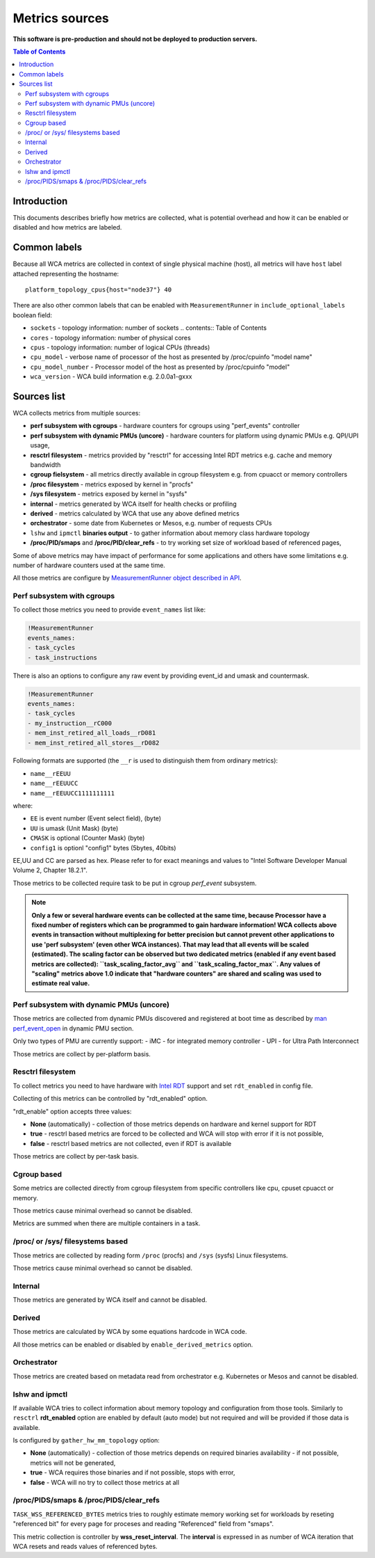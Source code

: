 ===============
Metrics sources
===============

**This software is pre-production and should not be deployed to production servers.**

.. contents:: Table of Contents

Introduction
============

This documents describes briefly how metrics are collected, what is potential overhead and
how it can be enabled or disabled and how metrics are labeled.

Common labels
=============

Because all WCA metrics are collected in context of single physical machine (host), all metrics
will have ``host`` label attached representing the hostname::

    platform_topology_cpus{host="node37"} 40

There are also other common labels that can be enabled with ``MeasurementRunner``
in ``include_optional_labels`` boolean field:

- ``sockets`` - topology information: number of sockets	.. contents:: Table of Contents
- ``cores`` - topology information:  number of physical cores
- ``cpus`` - topology information: number of logical CPUs (threads)
- ``cpu_model`` - verbose name of processor of the host as presented by /proc/cpuinfo "model name"
- ``cpu_model_number`` -  Processor model of the host as presented by /proc/cpuinfo "model"
- ``wca_version`` - WCA build information e.g. 2.0.0a1-gxxx

Sources list
============

WCA collects metrics from multiple sources:

- **perf subsystem with cgroups** - hardware counters for cgroups using "perf_events" controller
- **perf subsystem with dynamic PMUs (uncore)** - hardware counters for platform using dynamic PMUs e.g. QPI/UPI usage,
- **resctrl filesystem** - metrics provided by "resctrl" for accessing Intel RDT metrics e.g. cache and memory bandwidth
- **cgroup fielsystem** - all metrics directly available in cgroup filesystem e.g. from cpuacct or memory controllers
- **/proc filesystem** - metrics exposed by kernel in "procfs"
- **/sys filesystem** - metrics exposed by kernel in "sysfs"
- **internal** - metrics generated by WCA itself for health checks or profiling
- **derived** - metrics calculated by WCA that use any above defined metrics
- **orchestrator**  - some date from Kubernetes or Mesos, e.g. number of requests CPUs
- ``lshw`` and ``ipmctl`` **binaries output** - to gather information about memory class hardware topology
- **/proc/PID/smaps** and **/proc/PID/clear_refs** - to try working set size of workload based of referenced pages,


Some of above metrics may have impact of performance for some applications and others have some limitations
e.g. number of hardware counters used at the same time.

All those metrics are configure by `MeasurementRunner object described in API <api.rst#measurementrunner>`_.

Perf subsystem with cgroups
-----------------------------

To collect those metrics you need to provide ``event_names`` list like:

.. code-block:: yaml

    !MeasurementRunner
    events_names:
    - task_cycles
    - task_instructions

There is also an options to configure any raw event by providing event_id and umask and countermask.

.. code-block:: yaml

    !MeasurementRunner
    events_names:
    - task_cycles
    - my_instruction__rC000
    - mem_inst_retired_all_loads__rD081
    - mem_inst_retired_all_stores__rD082

Following formats are supported (the ``__r`` is used to distinguish them from ordinary metrics):

- ``name__rEEUU``
- ``name__rEEUUCC``
- ``name__rEEUUCC1111111111``

where:

- ``EE`` is event number (Event select field), (byte)
- ``UU`` is umask (Unit Mask) (byte)
- ``CMASK`` is optional (Counter Mask) (byte)
- ``config1`` is optionl "config1" bytes (5bytes, 40bits)

EE,UU and CC are parsed as hex. Please refer to for exact meanings and values to "Intel Software Developer Manual Volume 2, Chapter 18.2.1".

Those metrics to be collected require task to be put in cgroup *perf_event* subsystem.

.. note::

   **Only a few or several hardware events can be collected at the same time, because
   Processor have a fixed number of registers which can be programmed to gain hardware information!
   WCA collects above events in transaction without multiplexing for better precision but cannot prevent
   other applications to use 'perf subsystem' (even other WCA instances). That may lead that
   all events will be scaled (estimated). The scaling factor can be observed but two dedicated
   metrics (enabled if any event based metrics are collected): ``task_scaling_factor_avg`` and
   ``task_scaling_factor_max``. Any values of "scaling" metrics above 1.0 indicate that "hardware
   counters" are shared and scaling was used to estimate real value.**

Perf subsystem with dynamic PMUs (uncore)
-----------------------------------------

Those metrics are collected from dynamic PMUs discovered and registered at boot time as described
by `man perf_event_open <http://man7.org/linux/man-pages/man2/perf_event_open.2.html>`_ in dynamic PMU section.

Only two types of PMU are currently support:
- iMC - for integrated memory controller
- UPI - for Ultra Path Interconnect

Those metrics are collect by per-platform basis.

Resctrl filesystem
-----------------------------

To collect metrics you need to have hardware with `Intel RDT <https://www.intel.com/content/www/us/en/architecture-and-technology/resource-director-technology.html>`_ support and set ``rdt_enabled`` in config file.

Collecting of this metrics can be controlled by "rdt_enabled" option.

"rdt_enable" option accepts three values:

- **None** (automatically) - collection of those metrics depends on hardware and kernel support for RDT
- **true** - resctrl based metrics are forced to be collected and WCA will stop with error if it is not possible,
- **false** - resctrl based metrics are not collected, even if RDT is available

Those metrics are collect by per-task basis.

Cgroup based
-----------------------------

Some metrics are collected directly from cgroup filesystem from specific controllers like cpu, cpuset
cpuacct or memory.

Those metrics cause minimal overhead so cannot be disabled.

Metrics are summed when there are multiple containers in a task.

/proc/ or /sys/ filesystems based
---------------------------------------

Those metrics are collected by reading form ``/proc`` (procfs) and ``/sys`` (sysfs) Linux filesystems.

Those metrics cause minimal overhead so cannot be disabled.

Internal
---------------------------------------

Those metrics are generated by WCA itself and cannot be disabled.

Derived
---------------------------------------

Those metrics are calculated by WCA by some equations hardcode in WCA code.

All those metrics can be enabled or disabled by ``enable_derived_metrics`` option.

Orchestrator
---------------------------------------

Those metrics are created based on metadata read from orchestrator e.g. Kubernetes or Mesos and cannot be disabled.


lshw and ipmctl
---------------------------------------

If available WCA tries to collect information about memory topology and configuration from those tools.
Similarly to ``resctrl`` **rdt_enabled** option are enabled by default (auto mode) but not required and will be provided if those data is available.

Is configured by ``gather_hw_mm_topology`` option:

- **None** (automatically) - collection of those metrics depends on required binaries availability - if not possible, metrics will not be generated,
- **true** - WCA requires those binaries and if not possible, stops with error,
- **false** - WCA will no try to collect those metrics at all

/proc/PIDS/smaps & /proc/PIDS/clear_refs
------------------------------------------

``TASK_WSS_REFERENCED_BYTES`` metrics tries to roughly estimate memory working set for workloads by reseting
"referenced bit" for every page for proceses and reading "Referenced" field from "smaps".

This metric collection is controller by **wss_reset_interval**. The **interval** is expressed in as number of WCA
iteration that WCA resets and reads values of referenced bytes.

